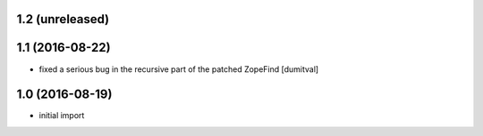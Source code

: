 1.2 (unreleased)
----------------

1.1 (2016-08-22)
----------------
* fixed a serious bug in the recursive part of the patched ZopeFind [dumitval]

1.0 (2016-08-19)
----------------
* initial import
